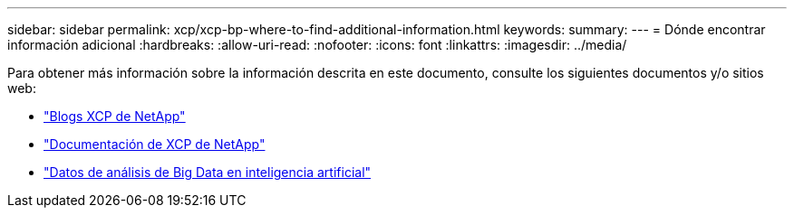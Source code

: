 ---
sidebar: sidebar 
permalink: xcp/xcp-bp-where-to-find-additional-information.html 
keywords:  
summary:  
---
= Dónde encontrar información adicional
:hardbreaks:
:allow-uri-read: 
:nofooter: 
:icons: font
:linkattrs: 
:imagesdir: ../media/


[role="lead"]
Para obtener más información sobre la información descrita en este documento, consulte los siguientes documentos y/o sitios web:

* link:https://blog.netapp.com/tag/netapp-xcp/["Blogs XCP de NetApp"]
* link:https://docs.netapp.com/us-en/xcp/["Documentación de XCP de NetApp"]
* link:https://docs.netapp.com/us-en/netapp-solutions/data-analytics/bda-ai-introduction.html["Datos de análisis de Big Data en inteligencia artificial"]

